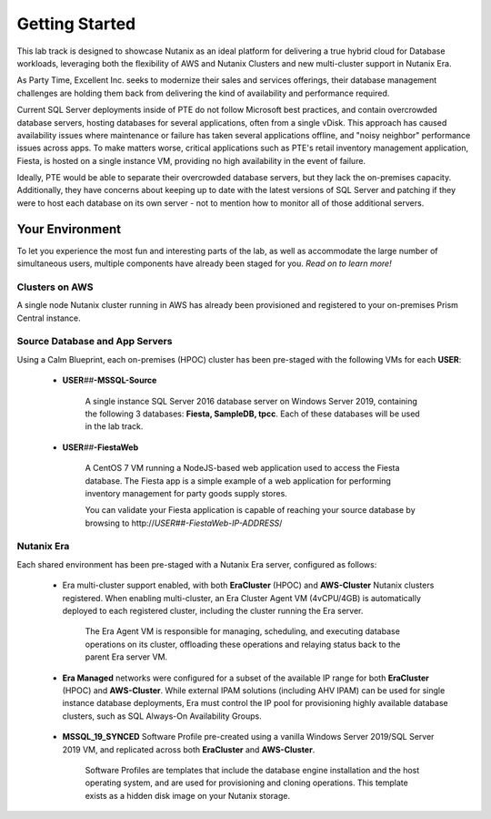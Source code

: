 .. _snow_gettingstarted:

---------------
Getting Started
---------------

This lab track is designed to showcase Nutanix as an ideal platform for delivering a true hybrid cloud for Database workloads, leveraging both the flexibility of AWS and Nutanix Clusters and new multi-cluster support in Nutanix Era.

As Party Time, Excellent Inc. seeks to modernize their sales and services offerings, their database management challenges are holding them back from delivering the kind of availability and performance required.

Current SQL Server deployments inside of PTE do not follow Microsoft best practices, and contain overcrowded database servers, hosting databases for several applications, often from a single vDisk. This approach has caused availability issues where maintenance or failure has taken several applications offline, and "noisy neighbor" performance issues across apps. To make matters worse, critical applications such as PTE's retail inventory management application, Fiesta, is hosted on a single instance VM, providing no high availability in the event of failure.

Ideally, PTE would be able to separate their overcrowded database servers, but they lack the on-premises capacity. Additionally, they have concerns about keeping up to date with the latest versions of SQL Server and patching if they were to host each database on its own server - not to mention how to monitor all of those additional servers.

.. raw:: html

   <strong><font color="red">Due to a late emerging issue with the SQL Server patching lab and the way the GTS clusters were staged, the patching lab needed to be removed. Stay tuned for Star Wars X: Return of the Patching Lab, coming to a multi-cluster Era bootcamp near you!</font></strong><br>

Your Environment
++++++++++++++++

To let you experience the most fun and interesting parts of the lab, as well as accommodate the large number of simultaneous users, multiple components have already been staged for you. *Read on to learn more!*

.. raw:: html

   <br><center><img src="https://github.com/nutanixworkshops/gts21/raw/master/dbs/gettingstarted/images/env.png"><br><i>vGTS 2021 Hybrid Cloud Database Management Lab Environment</i></center><br>

Clusters on AWS
...............

A single node Nutanix cluster running in AWS has already been provisioned and registered to your on-premises Prism Central instance.

.. figure:: images/0.png

Source Database and App Servers
...............................

Using a Calm Blueprint, each on-premises (HPOC) cluster has been pre-staged with the following VMs for each **USER**:

   .. figure:: images/1.png

   - **USER**\ *##*\ **-MSSQL-Source**

      A single instance SQL Server 2016 database server on Windows Server 2019, containing the following 3 databases: **Fiesta, SampleDB, tpcc**. Each of these databases will be used in the lab track.

   - **USER**\ *##*\ **-FiestaWeb**

      A CentOS 7 VM running a NodeJS-based web application used to access the Fiesta database. The Fiesta app is a simple example of a web application for performing inventory management for party goods supply stores.

      You can validate your Fiesta application is capable of reaching your source database by browsing to \http://*USER##-FiestaWeb-IP-ADDRESS*\ /

   .. figure:: images/3.png



Nutanix Era
...........

Each shared environment has been pre-staged with a Nutanix Era server, configured as follows:

   - Era multi-cluster support enabled, with both **EraCluster** (HPOC) and **AWS-Cluster** Nutanix clusters registered. When enabling multi-cluster, an Era Cluster Agent VM (4vCPU/4GB) is automatically deployed to each registered cluster, including the cluster running the Era server.

      .. figure:: images/4.png

      The Era Agent VM is responsible for managing, scheduling, and executing database operations on its cluster, offloading these operations and relaying status back to the parent Era server VM.

   - **Era Managed** networks were configured for a subset of the available IP range for both **EraCluster** (HPOC) and **AWS-Cluster**. While external IPAM solutions (including AHV IPAM) can be used for single instance database deployments, Era must control the IP pool for provisioning highly available database clusters, such as SQL Always-On Availability Groups.

      .. figure:: images/6.png

   - **MSSQL_19_SYNCED** Software Profile pre-created using a vanilla Windows Server 2019/SQL Server 2019 VM, and replicated across both **EraCluster** and **AWS-Cluster**.

      Software Profiles are templates that include the database engine installation and the host operating system, and are used for provisioning and cloning operations. This template exists as a hidden disk image on your Nutanix storage.

..   - **MSSQL_19_USER**\ *##* Software Profiles pre-created using the same VM, but located only on **AWS-Cluster**.

      .. figure:: images/5.png

      You will each require your own Software Profile to complete the :ref:`db_patching` exercise. These individual profiles were not replicated across clusters to reduce time and bandwidth consumption during the lab staging process (*~19GiB per profile \* Hundreds of Users, yikes!*).
